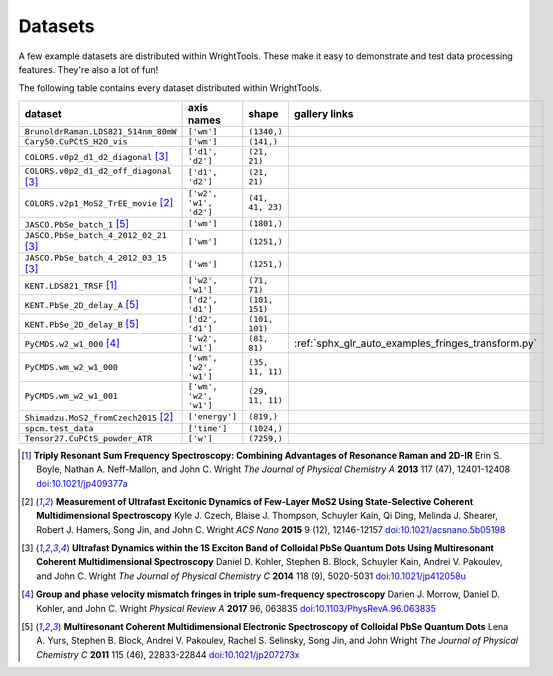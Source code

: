.. _datasets:

Datasets
========

A few example datasets are distributed within WrightTools.
These make it easy to demonstrate and test data processing features.
They're also a lot of fun!

The following table contains every dataset distributed within WrightTools.

=================================================  ============================  ===================  ==============
dataset                                            axis names                    shape                gallery links
=================================================  ============================  ===================  ==============
``BrunoldrRaman.LDS821_514nm_80mW``                ``['wm']``                    ``(1340,)``
``Cary50.CuPCtS_H2O_vis``                          ``['wm']``                    ``(141,)``
``COLORS.v0p2_d1_d2_diagonal`` [#kohler2014]_      ``['d1', 'd2']``              ``(21, 21)``        
``COLORS.v0p2_d1_d2_off_diagonal`` [#kohler2014]_  ``['d1', 'd2']``              ``(21, 21)``       
``COLORS.v2p1_MoS2_TrEE_movie`` [#czech2015]_      ``['w2', 'w1', 'd2']``        ``(41, 41, 23)``  
``JASCO.PbSe_batch_1`` [#yurs2011]_                ``['wm']``                    ``(1801,)``      
``JASCO.PbSe_batch_4_2012_02_21`` [#kohler2014]_   ``['wm']``                    ``(1251,)``     
``JASCO.PbSe_batch_4_2012_03_15`` [#kohler2014]_   ``['wm']``                    ``(1251,)``    
``KENT.LDS821_TRSF`` [#boyle2013]_                 ``['w2', 'w1']``              ``(71, 71)``         
``KENT.PbSe_2D_delay_A`` [#yurs2011]_              ``['d2', 'd1']``              ``(101, 151)``         
``KENT.PbSe_2D_delay_B`` [#yurs2011]_              ``['d2', 'd1']``              ``(101, 101)``         
``PyCMDS.w2_w1_000`` [#morrow2017]_                ``['w2', 'w1']``              ``(81, 81)``         :ref:`sphx_glr_auto_examples_fringes_transform.py`
``PyCMDS.wm_w2_w1_000``                            ``['wm', 'w2', 'w1']``        ``(35, 11, 11)``
``PyCMDS.wm_w2_w1_001``                            ``['wm', 'w2', 'w1']``        ``(29, 11, 11)``
``Shimadzu.MoS2_fromCzech2015`` [#czech2015]_      ``['energy']``                ``(819,)``
``spcm.test_data``                                 ``['time']``                  ``(1024,)``
``Tensor27.CuPCtS_powder_ATR``                     ``['w']``                     ``(7259,)``
=================================================  ============================  ===================  ==============

.. [#boyle2013] **Triply Resonant Sum Frequency Spectroscopy: Combining Advantages of Resonance Raman and 2D-IR**
                Erin S. Boyle, Nathan A. Neff-Mallon, and John C. Wright
                *The Journal of Physical Chemistry A* **2013** 117 (47), 12401-12408
                `doi:10.1021/jp409377a <http://dx.doi.org/10.1021/jp409377a>`_

.. [#czech2015] **Measurement of Ultrafast Excitonic Dynamics of Few-Layer MoS2 Using State-Selective Coherent Multidimensional Spectroscopy**
                Kyle J. Czech, Blaise J. Thompson, Schuyler Kain, Qi Ding, Melinda J. Shearer, Robert J. Hamers, Song Jin, and John C. Wright
                *ACS Nano* **2015** 9 (12), 12146-12157
                `doi:10.1021/acsnano.5b05198 <http://dx.doi.org/10.1021/acsnano.5b05198>`_

.. [#kohler2014] **Ultrafast Dynamics within the 1S Exciton Band of Colloidal PbSe Quantum Dots Using Multiresonant Coherent Multidimensional Spectroscopy**
                 Daniel D. Kohler, Stephen B. Block, Schuyler Kain, Andrei V. Pakoulev, and John C. Wright
                 *The Journal of Physical Chemistry C* **2014** 118 (9), 5020-5031
                 `doi:10.1021/jp412058u <http://dx.doi.org/10.1021/jp412058u>`_

.. [#morrow2017] **Group and phase velocity mismatch fringes in triple sum-frequency spectroscopy**
                 Darien J. Morrow, Daniel D. Kohler, and John C. Wright
                 *Physical Review A* **2017** 96, 063835
                 `doi:10.1103/PhysRevA.96.063835 <http://dx.doi.org/10.1103/PhysRevA.96.063835>`_

.. [#yurs2011] **Multiresonant Coherent Multidimensional Electronic Spectroscopy of Colloidal PbSe Quantum Dots**
               Lena A. Yurs, Stephen B. Block, Andrei V. Pakoulev, Rachel S. Selinsky, Song Jin, and John Wright
               *The Journal of Physical Chemistry C* **2011** 115 (46), 22833-22844
               `doi:10.1021/jp207273x <http://dx.doi.org/10.1021/jp207273x>`_

